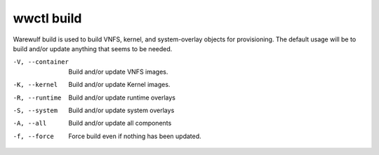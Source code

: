 .. _wwctl-build:

===========
wwctl build
===========

Warewulf build is used to build VNFS, kernel, and system-overlay objects for provisioning. The default usage will be to build and/or update anything that seems to be needed.

-V, --container
    Build and/or update VNFS images.

-K, --kernel
    Build and/or update Kernel images.

-R, --runtime
    Build and/or update runtime overlays

-S, --system
    Build and/or update system overlays

-A, --all
    Build and/or update all components

-f, --force
    Force build even if nothing has been updated.
